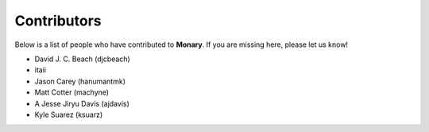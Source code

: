Contributors
============

Below is a list of people who have contributed to **Monary**. If you are missing
here, please let us know!

- David J. C. Beach (djcbeach)
- itaii
- Jason Carey (hanumantmk)
- Matt Cotter (machyne)
- A Jesse Jiryu Davis (ajdavis)
- Kyle Suarez (ksuarz)
